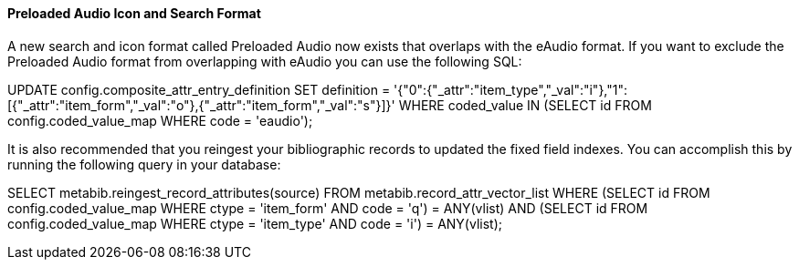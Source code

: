 Preloaded Audio Icon and Search Format
^^^^^^^^^^^^^^^^^^^^^^^^^^^^^^^^^^^^^^
A new search and icon format called Preloaded Audio now exists 
that overlaps with the eAudio format.  If you want to exclude
the Preloaded Audio format from overlapping with eAudio 
you can use the following SQL:

UPDATE config.composite_attr_entry_definition SET definition = '{"0":{"_attr":"item_type","_val":"i"},"1":[{"_attr":"item_form","_val":"o"},{"_attr":"item_form","_val":"s"}]}'
    WHERE coded_value IN (SELECT id FROM config.coded_value_map WHERE code = 'eaudio');

It is also recommended that you reingest your bibliographic records 
to updated the fixed field indexes. You can accomplish this by running
the following query in your database:

SELECT metabib.reingest_record_attributes(source)
FROM metabib.record_attr_vector_list WHERE
(SELECT id FROM config.coded_value_map WHERE ctype = 'item_form' AND code = 'q') = ANY(vlist)
AND (SELECT id FROM config.coded_value_map WHERE ctype = 'item_type' AND code = 'i') = ANY(vlist);


